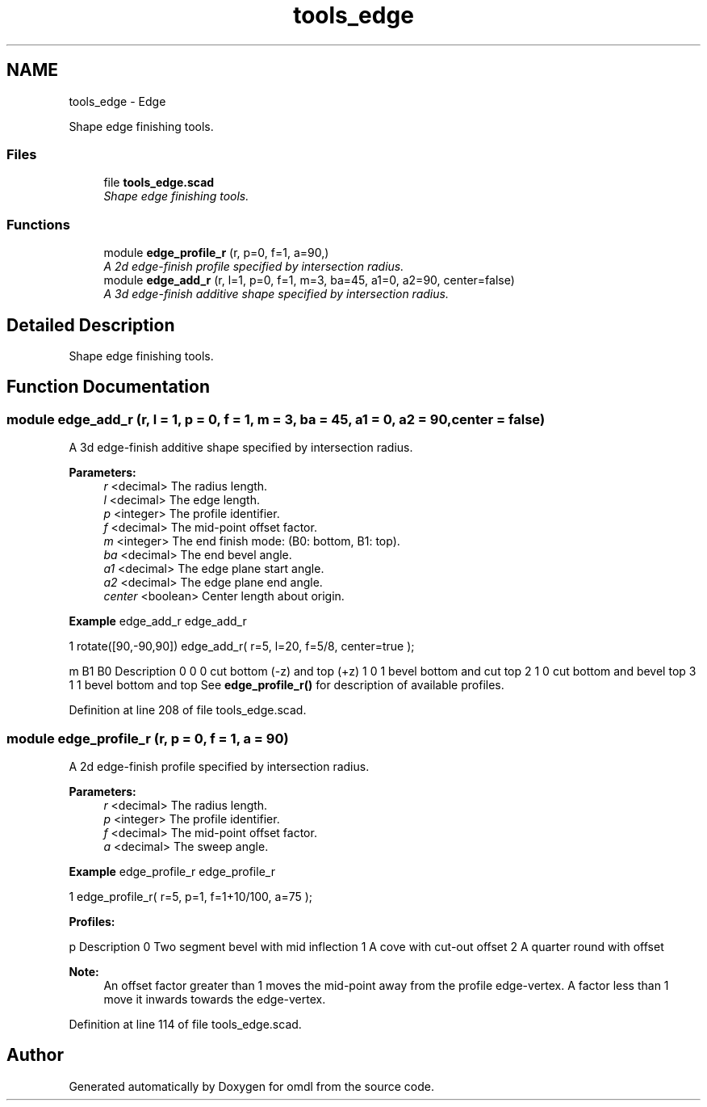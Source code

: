 .TH "tools_edge" 3 "Fri Apr 7 2017" "Version v0.6.1" "omdl" \" -*- nroff -*-
.ad l
.nh
.SH NAME
tools_edge \- Edge
.PP
Shape edge finishing tools\&.  

.SS "Files"

.in +1c
.ti -1c
.RI "file \fBtools_edge\&.scad\fP"
.br
.RI "\fIShape edge finishing tools\&. \fP"
.in -1c
.SS "Functions"

.in +1c
.ti -1c
.RI "module \fBedge_profile_r\fP (r, p=0, f=1, a=90,)"
.br
.RI "\fIA 2d edge-finish profile specified by intersection radius\&. \fP"
.ti -1c
.RI "module \fBedge_add_r\fP (r, l=1, p=0, f=1, m=3, ba=45, a1=0, a2=90, center=false)"
.br
.RI "\fIA 3d edge-finish additive shape specified by intersection radius\&. \fP"
.in -1c
.SH "Detailed Description"
.PP 
Shape edge finishing tools\&. 


.SH "Function Documentation"
.PP 
.SS "module edge_add_r (r, l = \fC1\fP, p = \fC0\fP, f = \fC1\fP, m = \fC3\fP, ba = \fC45\fP, a1 = \fC0\fP, a2 = \fC90\fP, center = \fCfalse\fP)"

.PP
A 3d edge-finish additive shape specified by intersection radius\&. 
.PP
\fBParameters:\fP
.RS 4
\fIr\fP <decimal> The radius length\&. 
.br
\fIl\fP <decimal> The edge length\&.
.br
\fIp\fP <integer> The profile identifier\&. 
.br
\fIf\fP <decimal> The mid-point offset factor\&.
.br
\fIm\fP <integer> The end finish mode: (B0: bottom, B1: top)\&. 
.br
\fIba\fP <decimal> The end bevel angle\&.
.br
\fIa1\fP <decimal> The edge plane start angle\&. 
.br
\fIa2\fP <decimal> The edge plane end angle\&.
.br
\fIcenter\fP <boolean> Center length about origin\&.
.RE
.PP
\fBExample\fP edge_add_r edge_add_r 
.PP
.nf
1       rotate([90,-90,90]) edge_add_r( r=5, l=20, f=5/8, center=true );

.fi
.PP
.PP
m B1 B0 Description  0 0 0 cut bottom (-z) and top (+z) 1 0 1 bevel bottom and cut top 2 1 0 cut bottom and bevel top 3 1 1 bevel bottom and top See \fBedge_profile_r()\fP for description of available profiles\&. 
.PP
Definition at line 208 of file tools_edge\&.scad\&.
.SS "module edge_profile_r (r, p = \fC0\fP, f = \fC1\fP, a = \fC90\fP)"

.PP
A 2d edge-finish profile specified by intersection radius\&. 
.PP
\fBParameters:\fP
.RS 4
\fIr\fP <decimal> The radius length\&. 
.br
\fIp\fP <integer> The profile identifier\&. 
.br
\fIf\fP <decimal> The mid-point offset factor\&. 
.br
\fIa\fP <decimal> The sweep angle\&.
.RE
.PP
\fBExample\fP edge_profile_r edge_profile_r 
.PP
.nf
1       edge_profile_r( r=5, p=1, f=1+10/100, a=75 );

.fi
.PP
.PP
\fBProfiles:\fP 
.PP
p Description  0 Two segment bevel with mid inflection 1 A cove with cut-out offset 2 A quarter round with offset 
.PP
\fBNote:\fP
.RS 4
An offset factor greater than 1 moves the mid-point away from the profile edge-vertex\&. A factor less than 1 move it inwards towards the edge-vertex\&. 
.RE
.PP

.PP
Definition at line 114 of file tools_edge\&.scad\&.
.SH "Author"
.PP 
Generated automatically by Doxygen for omdl from the source code\&.
